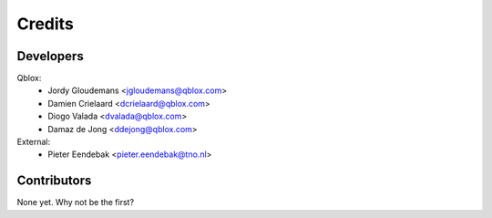 =======
Credits
=======

Developers
----------------

Qblox:
    * Jordy Gloudemans <jgloudemans@qblox.com>
    * Damien Crielaard <dcrielaard@qblox.com>
    * Diogo Valada <dvalada@qblox.com>
    * Damaz de Jong <ddejong@qblox.com>

External:
    * Pieter Eendebak <pieter.eendebak@tno.nl>

Contributors
------------

None yet. Why not be the first?

